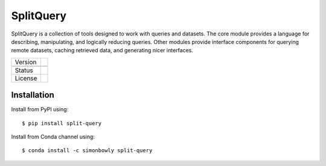 

SplitQuery
==========

SplitQuery is a collection of tools designed to work with queries and datasets.
The core module provides a language for describing, manipulating, and logically reducing queries.
Other modules provide interface components for querying remote datasets, caching retrieved data, and generating nicer interfaces.

.. |pypi| image:: https://img.shields.io/pypi/v/split-query.svg?
.. |conda| image:: https://anaconda.org/simonbowly/split-query/badges/version.svg?
.. |status| image:: https://img.shields.io/pypi/status/split-query.svg?
.. |license| image:: https://img.shields.io/pypi/l/split-query.svg?

+-----------+-----------+
| Version   | |pypi|    |
+-----------+-----------+
|           | |conda|   |
+-----------+-----------+
| Status    | |status|  |
+-----------+-----------+
| License   | |license| |
+-----------+-----------+

Installation
~~~~~~~~~~~~

Install from PyPI using::

    $ pip install split-query

Install from Conda channel using::

    $ conda install -c simonbowly split-query


